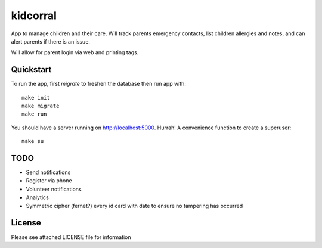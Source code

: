 kidcorral
=========

App to manage children and their care. Will track parents emergency contacts,
list children allergies and notes, and can alert parents if there is an issue.

Will allow for parent login via web and printing tags.

Quickstart
----------

To run the app, first `migrate` to freshen the database then run app with::

    make init
    make migrate
    make run

You should have a server running on http://localhost:5000. Hurrah! A convenience
function to create a superuser::

    make su

TODO
----

* Send notifications
* Register via phone
* Volunteer notifications
* Analytics
* Symmetric cipher (fernet?) every id card with date to ensure no tampering has occurred

License
-------

Please see attached LICENSE file for information
